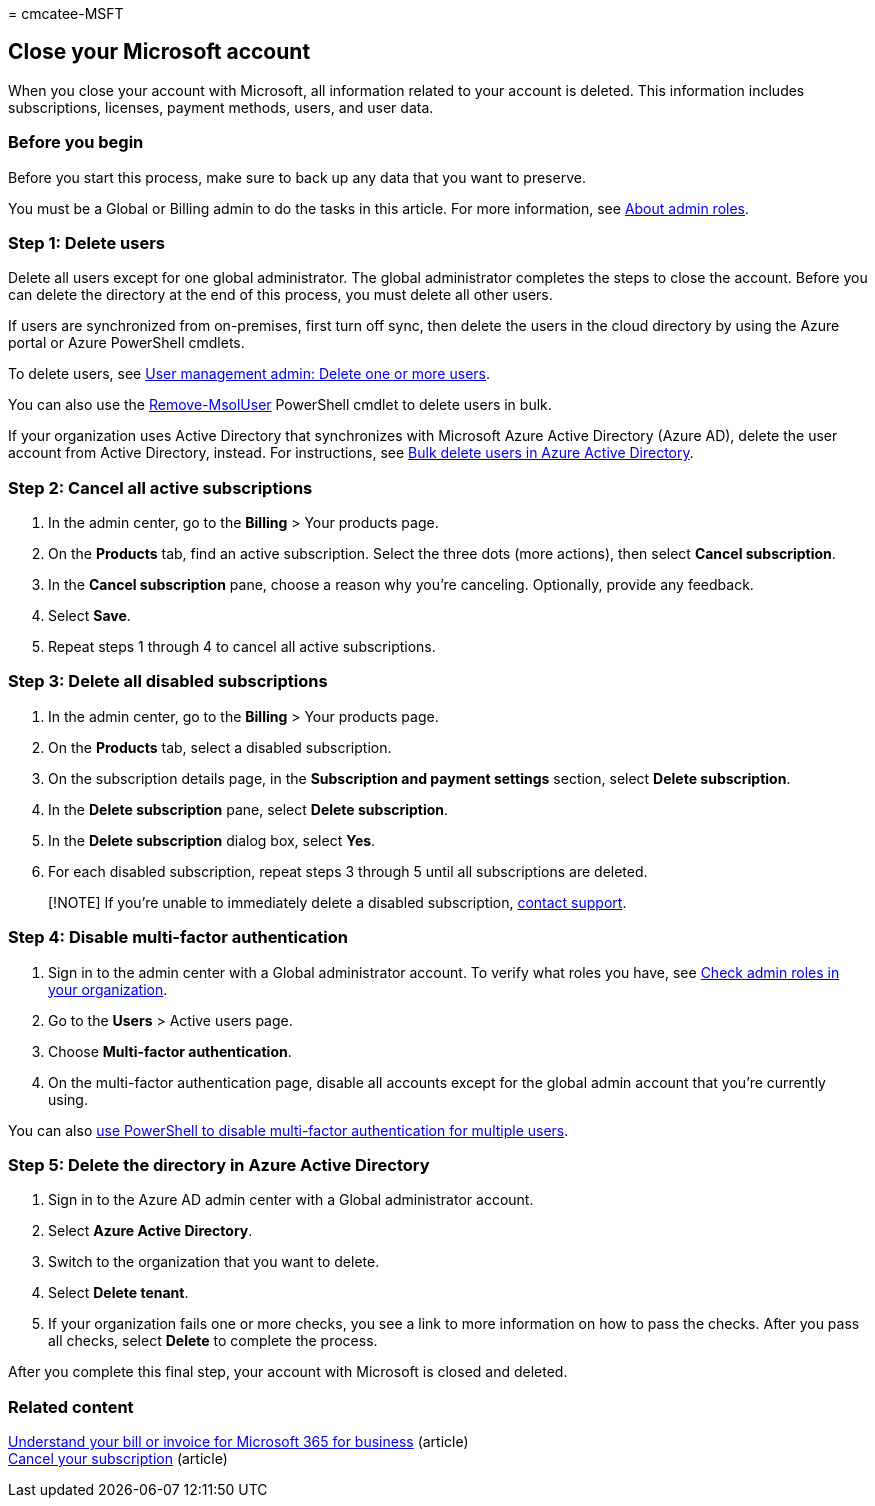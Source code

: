 = 
cmcatee-MSFT

== Close your Microsoft account

When you close your account with Microsoft, all information related to
your account is deleted. This information includes subscriptions,
licenses, payment methods, users, and user data.

=== Before you begin

Before you start this process, make sure to back up any data that you
want to preserve.

You must be a Global or Billing admin to do the tasks in this article.
For more information, see
link:../admin/add-users/about-admin-roles.md[About admin roles].

=== Step 1: Delete users

Delete all users except for one global administrator. The global
administrator completes the steps to close the account. Before you can
delete the directory at the end of this process, you must delete all
other users.

If users are synchronized from on-premises, first turn off sync, then
delete the users in the cloud directory by using the Azure portal or
Azure PowerShell cmdlets.

To delete users, see
link:../admin/add-users/delete-a-user.md#user-management-admin-delete-one-or-more-users-from-office-365[User
management admin: Delete one or more users].

You can also use the
link:/powershell/module/msonline/remove-msoluser[Remove-MsolUser]
PowerShell cmdlet to delete users in bulk.

If your organization uses Active Directory that synchronizes with
Microsoft Azure Active Directory (Azure AD), delete the user account
from Active Directory, instead. For instructions, see
link:/azure/active-directory/users-groups-roles/users-bulk-delete[Bulk
delete users in Azure Active Directory].

=== Step 2: Cancel all active subscriptions

[arabic]
. In the admin center, go to the *Billing* > Your products page.
. On the *Products* tab, find an active subscription. Select the three
dots (more actions), then select *Cancel subscription*.
. In the *Cancel subscription* pane, choose a reason why you’re
canceling. Optionally, provide any feedback.
. Select *Save*.
. Repeat steps 1 through 4 to cancel all active subscriptions.

=== Step 3: Delete all disabled subscriptions

[arabic]
. In the admin center, go to the *Billing* > Your products page.
. On the *Products* tab, select a disabled subscription.
. On the subscription details page, in the *Subscription and payment
settings* section, select *Delete subscription*.
. In the *Delete subscription* pane, select *Delete subscription*.
. In the *Delete subscription* dialog box, select *Yes*.
. For each disabled subscription, repeat steps 3 through 5 until all
subscriptions are deleted.

____
[!NOTE] If you’re unable to immediately delete a disabled subscription,
link:../admin/get-help-support.md[contact support].
____

=== Step 4: Disable multi-factor authentication

[arabic]
. Sign in to the admin center with a Global administrator account. To
verify what roles you have, see
link:../admin/add-users/assign-admin-roles.md#check-admin-roles-in-your-organization[Check
admin roles in your organization].
. Go to the *Users* > Active users page.
. Choose *Multi-factor authentication*.
. On the multi-factor authentication page, disable all accounts except
for the global admin account that you’re currently using.

You can also
link:/azure/active-directory/authentication/howto-mfa-userstates#change-state-using-powershell[use
PowerShell to disable multi-factor authentication for multiple users].

=== Step 5: Delete the directory in Azure Active Directory

[arabic]
. Sign in to the Azure AD admin center with a Global administrator
account.
. Select *Azure Active Directory*.
. Switch to the organization that you want to delete.
. Select *Delete tenant*.
. If your organization fails one or more checks, you see a link to more
information on how to pass the checks. After you pass all checks, select
*Delete* to complete the process.

After you complete this final step, your account with Microsoft is
closed and deleted.

=== Related content

link:./billing-and-payments/understand-your-invoice2.md[Understand your
bill or invoice for Microsoft 365 for business] (article) +
link:./subscriptions/cancel-your-subscription.md[Cancel your
subscription] (article)
